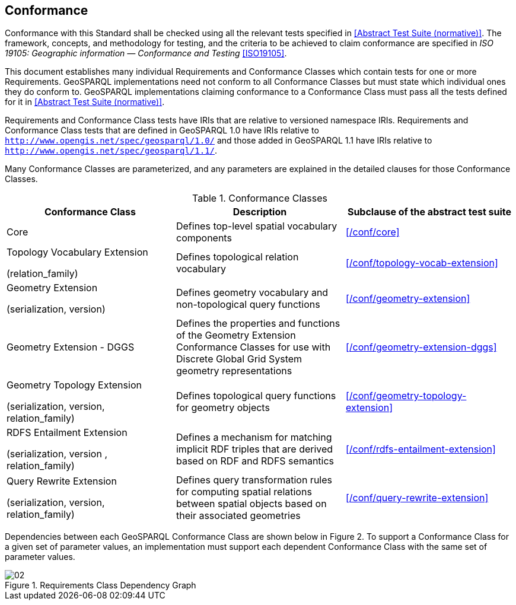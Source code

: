 == Conformance

Conformance with this Standard shall be checked using all the relevant tests specified in <<Abstract Test Suite (normative)>>. The framework, concepts, and methodology for testing, and the criteria to be achieved to claim conformance are specified in _ISO 19105: Geographic information — Conformance and Testing_ <<ISO19105>>.

This document establishes many individual Requirements and Conformance Classes which contain tests for one or more Requirements. GeoSPARQL implementations need not conform to all Conformance Classes but must state which individual ones they do conform to. GeoSPARQL implementations claiming conformance to a Conformance Class must pass all the tests defined for it in <<Abstract Test Suite (normative)>>.

Requirements and Conformance Class tests have IRIs that are relative to versioned namespace IRIs. Requirements and Conformance Class tests that are defined in GeoSPARQL 1.0 have IRIs relative to  `http://www.opengis.net/spec/geosparql/1.0/` and those added in GeoSPARQL 1.1 have IRIs relative to  `http://www.opengis.net/spec/geosparql/1.1/`.

Many Conformance Classes are parameterized, and any parameters are explained in the detailed clauses for those Conformance Classes.

[#conformance_classes,%autowidth]
.Conformance Classes
|===
|Conformance Class | Description | Subclause of the abstract test suite

|Core | Defines top-level spatial vocabulary components | xref:/conf/core[]
|Topology Vocabulary Extension 

(relation_family) 

| Defines topological relation vocabulary | xref:/conf/topology-vocab-extension[]
|Geometry Extension 

(serialization, version) 

| Defines geometry vocabulary and non-topological query functions | xref:/conf/geometry-extension[]

| Geometry Extension - DGGS | Defines the properties and functions of the Geometry Extension Conformance Classes for use with Discrete Global Grid System geometry representations | xref:/conf/geometry-extension-dggs[]

|Geometry Topology Extension 

(serialization, version, relation_family) 

| Defines topological query functions for geometry objects | xref:/conf/geometry-topology-extension[]
|RDFS Entailment Extension 

(serialization, version , relation_family) 

| Defines a mechanism for matching implicit RDF triples that are derived based on RDF and RDFS semantics | xref:/conf/rdfs-entailment-extension[]
|Query Rewrite Extension 

(serialization, version, relation_family) 

| Defines query transformation rules for computing spatial relations between spatial objects based on their associated geometries | xref:/conf/query-rewrite-extension[]
|===

Dependencies between each GeoSPARQL Conformance Class are shown below in Figure 2. To support a Conformance Class for a given set of parameter values, an implementation must support each dependent Conformance Class with the same set of parameter values.

[#img-reqclasses]
.Requirements Class Dependency Graph
image::02.png[align="center"]

